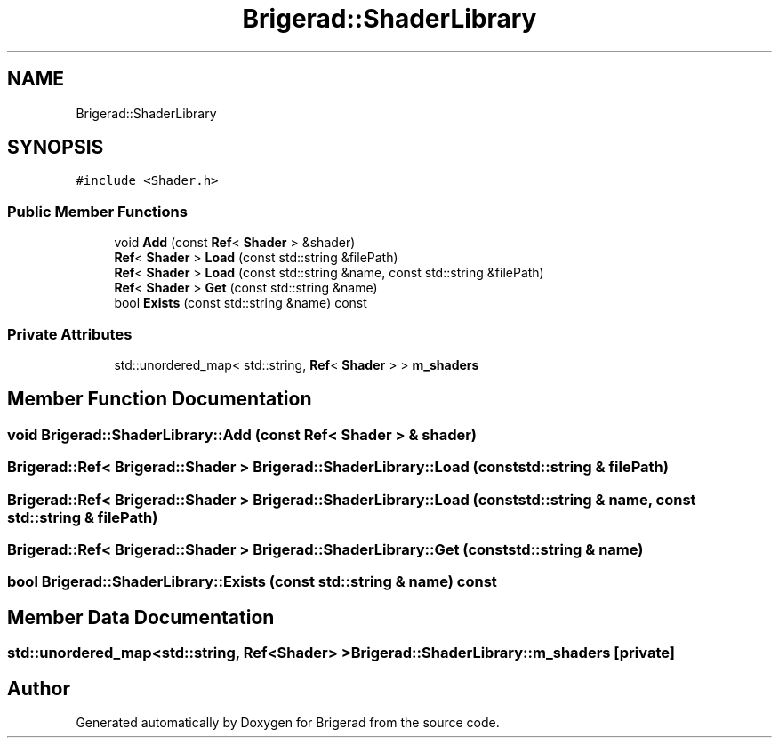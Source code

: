 .TH "Brigerad::ShaderLibrary" 3 "Sun Feb 7 2021" "Version 0.2" "Brigerad" \" -*- nroff -*-
.ad l
.nh
.SH NAME
Brigerad::ShaderLibrary
.SH SYNOPSIS
.br
.PP
.PP
\fC#include <Shader\&.h>\fP
.SS "Public Member Functions"

.in +1c
.ti -1c
.RI "void \fBAdd\fP (const \fBRef\fP< \fBShader\fP > &shader)"
.br
.ti -1c
.RI "\fBRef\fP< \fBShader\fP > \fBLoad\fP (const std::string &filePath)"
.br
.ti -1c
.RI "\fBRef\fP< \fBShader\fP > \fBLoad\fP (const std::string &name, const std::string &filePath)"
.br
.ti -1c
.RI "\fBRef\fP< \fBShader\fP > \fBGet\fP (const std::string &name)"
.br
.ti -1c
.RI "bool \fBExists\fP (const std::string &name) const"
.br
.in -1c
.SS "Private Attributes"

.in +1c
.ti -1c
.RI "std::unordered_map< std::string, \fBRef\fP< \fBShader\fP > > \fBm_shaders\fP"
.br
.in -1c
.SH "Member Function Documentation"
.PP 
.SS "void Brigerad::ShaderLibrary::Add (const \fBRef\fP< \fBShader\fP > & shader)"

.SS "\fBBrigerad::Ref\fP< \fBBrigerad::Shader\fP > Brigerad::ShaderLibrary::Load (const std::string & filePath)"

.SS "\fBBrigerad::Ref\fP< \fBBrigerad::Shader\fP > Brigerad::ShaderLibrary::Load (const std::string & name, const std::string & filePath)"

.SS "\fBBrigerad::Ref\fP< \fBBrigerad::Shader\fP > Brigerad::ShaderLibrary::Get (const std::string & name)"

.SS "bool Brigerad::ShaderLibrary::Exists (const std::string & name) const"

.SH "Member Data Documentation"
.PP 
.SS "std::unordered_map<std::string, \fBRef\fP<\fBShader\fP> > Brigerad::ShaderLibrary::m_shaders\fC [private]\fP"


.SH "Author"
.PP 
Generated automatically by Doxygen for Brigerad from the source code\&.
